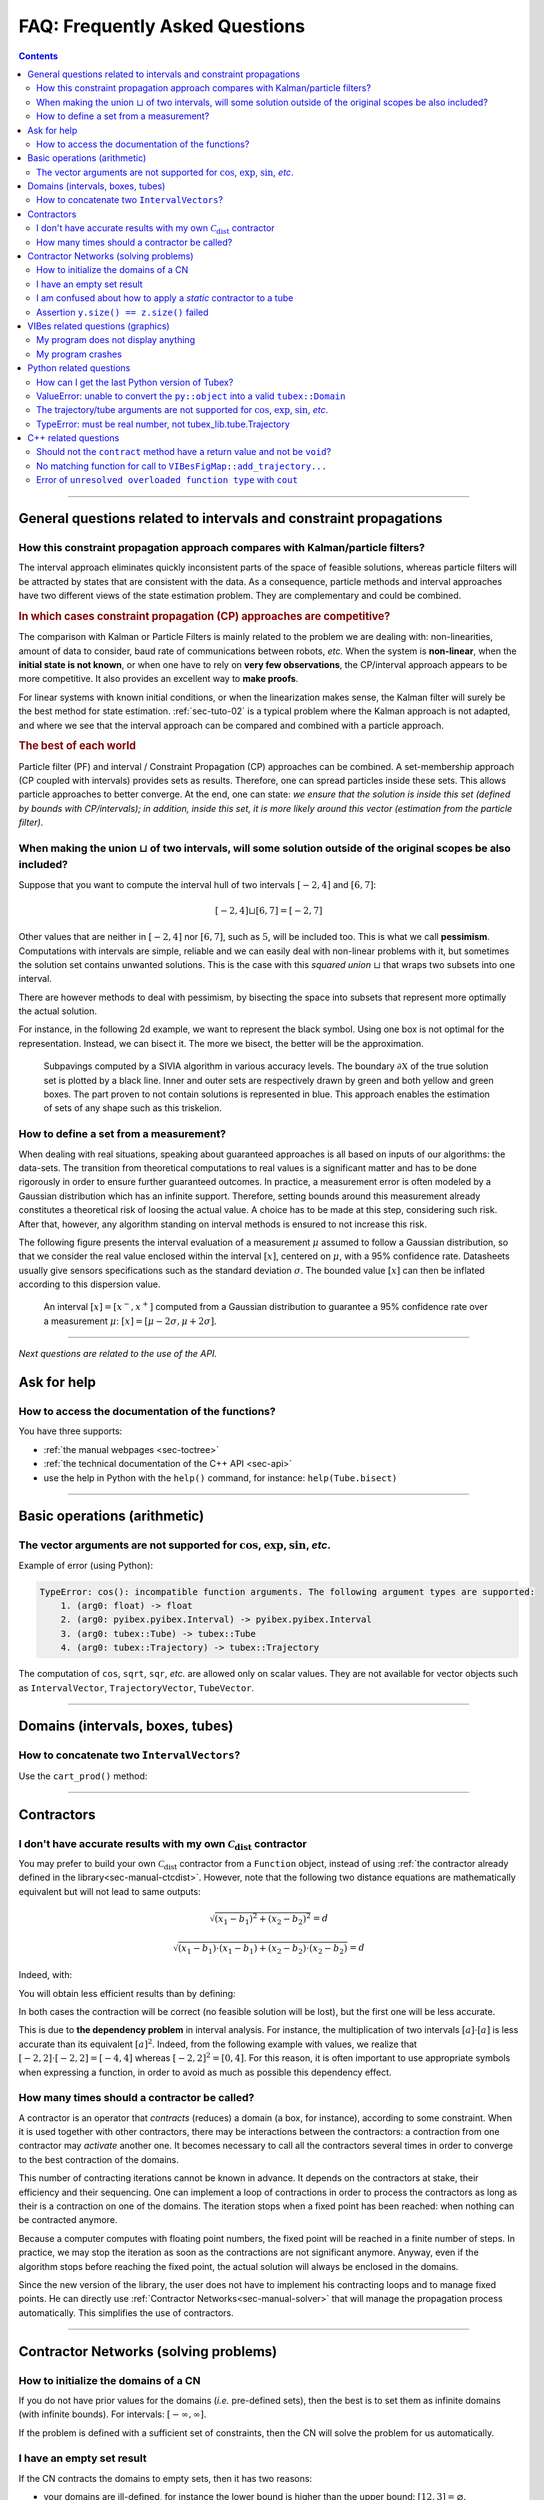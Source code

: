 .. _sec-faq:

###############################
FAQ: Frequently Asked Questions
###############################


.. contents:: 


------------------------------------------------------------------

General questions related to intervals and constraint propagations
==================================================================

How this constraint propagation approach compares with Kalman/particle filters?
-------------------------------------------------------------------------------

The interval approach eliminates quickly inconsistent parts of the space of feasible solutions, whereas particle filters will be attracted by states that are consistent with the data.
As a consequence, particle methods and interval approaches have two different views of the state estimation problem.
They are complementary and could be combined.


.. rubric:: In which cases constraint propagation (CP) approaches are competitive?

The comparison with Kalman or Particle Filters is mainly related to the problem we are dealing with: non-linearities, amount of data to consider, baud rate of communications between robots, *etc.* When the system is **non-linear**, when the **initial state is not known**, or when one have to rely on **very few observations**, the CP/interval approach appears to be more competitive. It also provides an excellent way to **make proofs**.

For linear systems with known initial conditions, or when the linearization makes sense, the Kalman filter will surely be the best method for state estimation.
:ref:`sec-tuto-02` is a typical problem where the Kalman approach is not adapted, and where we see that the interval approach can be compared and combined with a particle approach.


.. rubric:: The best of each world

Particle filter (PF) and interval / Constraint Propagation (CP) approaches can be combined. A set-membership approach (CP coupled with intervals) provides sets as results. Therefore, one can spread particles inside these sets. This allows particle approaches to better converge. At the end, one can state: *we ensure that the solution is inside this set (defined by bounds with CP/intervals); in addition, inside this set, it is more likely around this vector (estimation from the particle filter)*.


When making the union :math:`\sqcup` of two intervals, will some solution outside of the original scopes be also included?
--------------------------------------------------------------------------------------------------------------------------

Suppose that you want to compute the interval hull of two intervals :math:`[-2,4]` and :math:`[6,7]`:

.. math::

  [-2,4]\sqcup[6,7]=[-2,7]

Other values that are neither in :math:`[-2,4]` nor :math:`[6,7]`, such as :math:`5`, will be included too.
This is what we call **pessimism**. Computations with intervals are simple, reliable and we can easily deal with non-linear problems with it, but sometimes the solution set contains unwanted solutions. This is the case with this *squared union* :math:`\sqcup` that wraps two subsets into one interval.

There are however methods to deal with pessimism, by bisecting the space into subsets that represent more optimally the actual solution.

For instance, in the following 2d example, we want to represent the black symbol. Using one box is not optimal for the representation. Instead, we can bisect it. The more we bisect, the better will be the approximation.

.. figure:: img/triskell_sivia_rohou.png

  Subpavings computed by a SIVIA algorithm in various accuracy levels. The boundary :math:`\partial\mathbb{X}` of the true solution set is plotted by a black line. Inner and outer sets are respectively drawn by green and both yellow and green boxes. The part proven to not contain solutions is represented in blue. This approach enables the estimation of sets of any shape such as this triskelion.


How to define a set from a measurement?
---------------------------------------

When dealing with real situations, speaking about guaranteed approaches is all based on inputs of our algorithms: the data-sets. The transition from theoretical computations to real values is a significant matter and has to be done rigorously in order to ensure further guaranteed outcomes.
In practice, a measurement error is often modeled by a Gaussian distribution which has an infinite support. Therefore, setting bounds around this measurement already constitutes a theoretical risk of loosing the actual value. A choice has to be made at this step, considering such risk. After that, however, any algorithm standing on interval methods is ensured to not increase this risk.

The following figure presents the interval evaluation of a measurement :math:`\mu` assumed to follow a Gaussian distribution, so that we consider the real value enclosed within the interval :math:`[x]`, centered on :math:`\mu`, with a 95% confidence rate. Datasheets usually give sensors specifications such as the standard deviation :math:`\sigma`. The bounded value :math:`[x]` can then be inflated according to this dispersion value.

.. figure:: img/interval_gaussian.png
  :width: 600px

  An interval :math:`[x]=[x^-,x^+]` computed from a Gaussian distribution to guarantee a 95% confidence rate over a measurement :math:`\mu`: :math:`[x] = [\mu-2\sigma,\mu+2\sigma]`.


------------------------------------------------------------------

*Next questions are related to the use of the API.*

Ask for help
============

How to access the documentation of the functions?
-------------------------------------------------

You have three supports:

* :ref:`the manual webpages <sec-toctree>`
* :ref:`the technical documentation of the C++ API <sec-api>`
* use the help in Python with the ``help()`` command, for instance: ``help(Tube.bisect)``


------------------------------------------------------------------

Basic operations (arithmetic)
=============================

The vector arguments are not supported for :math:`\cos`, :math:`\exp`, :math:`\sin`, *etc*.
-------------------------------------------------------------------------------------------

Example of error (using Python):

.. code::

  TypeError: cos(): incompatible function arguments. The following argument types are supported:
      1. (arg0: float) -> float
      2. (arg0: pyibex.pyibex.Interval) -> pyibex.pyibex.Interval
      3. (arg0: tubex::Tube) -> tubex::Tube
      4. (arg0: tubex::Trajectory) -> tubex::Trajectory

.. from pyibex import *
.. from tubex_lib import *
.. import math
.. 
.. x = IntervalVector(2)
.. print(cos(x))

The computation of ``cos``, ``sqrt``, ``sqr``, *etc.* are allowed only on scalar values. They are not available for vector objects such as ``IntervalVector``, ``TrajectoryVector``, ``TubeVector``.


------------------------------------------------------------------

Domains (intervals, boxes, tubes)
=================================

How to concatenate two ``IntervalVectors``?
-------------------------------------------

Use the ``cart_prod()`` method:

.. tabs::
  
  .. code-tab:: py

    a = IntervalVector([[0,1],[2,3]])
    b = IntervalVector([[4,5],[6,7]])
    c = cart_prod(a,b)
    # c: ([0, 1] ; [2, 3] ; [4, 5] ; [6, 7])

  .. code-tab:: c++

    IntervalVector a({{0,1},{2,3}});
    IntervalVector b({{4,5},{6,7}});
    IntervalVector c = cart_prod(a,b);
    // c: ([0, 1] ; [2, 3] ; [4, 5] ; [6, 7])


------------------------------------------------------------------

Contractors
===========

I don't have accurate results with my own :math:`\mathcal{C}_{\textrm{dist}}` contractor
----------------------------------------------------------------------------------------

You may prefer to build your own :math:`\mathcal{C}_{\textrm{dist}}` contractor from a ``Function`` object, instead of using :ref:`the contractor already defined in the library<sec-manual-ctcdist>`.
However, note that the following two distance equations are mathematically equivalent but will not lead to same outputs:

.. math::

  \sqrt{(x_1-b_1)^2+(x_2-b_2)^2}=d

  \sqrt{(x_1-b_1)\cdot(x_1-b_1)+(x_2-b_2)\cdot(x_2-b_2)}=d

Indeed, with:

.. tabs::
  
  .. code-tab:: py

    f_dist = Function("x[2]", "b[2]", "d",
                      "sqrt((x[0]-b[0])*(x[0]-b[0])+(x[1]-b[1])*(x[1]-b[1])) - d")
    ctc_dist = CtcFunction(f_dist, Interval(0))

  .. code-tab:: c++

    Function f_dist("x[2]", "b[2]", "d",
                    "sqrt((x[0]-b[0])*(x[0]-b[0])+(x[1]-b[1])*(x[1]-b[1])) - d");
    CtcFunction ctc_dist(f_dist, Interval(0));

You will obtain less efficient results than by defining:

.. tabs::
  
  .. code-tab:: py

    f_dist = Function("x[2]", "b[2]", "d",
                      "sqrt((x[0]-b[0])^2+(x[1]-b[1])^2) - d")
    ctc_dist = CtcFunction(f_dist, Interval(0))

  .. code-tab:: c++

    Function f_dist("x[2]", "b[2]", "d",
                    "sqrt((x[0]-b[0])^2+(x[1]-b[1])^2) - d");
    CtcFunction ctc_dist(f_dist, Interval(0));

In both cases the contraction will be correct (no feasible solution will be lost), but the first one will be less accurate.

This is due to **the dependency problem** in interval analysis. 
For instance, the multiplication of two intervals :math:`[a]\cdot[a]` is less accurate than its equivalent :math:`[a]^2`.
Indeed, from the following example with values, we realize that :math:`[-2,2]\cdot[-2,2]=[-4,4]` whereas :math:`[-2,2]^2=[0,4]`. 
For this reason, it is often important to use appropriate symbols when expressing a function, in order to avoid as much as possible this dependency effect.


How many times should a contractor be called?
---------------------------------------------

A contractor is an operator that *contracts* (reduces) a domain (a box, for instance), according to some constraint.
When it is used together with other contractors, there may be interactions between the contractors: a contraction from one contractor may *activate* another one. It becomes necessary to call all the contractors several times in order to converge to the best contraction of the domains.

This number of contracting iterations cannot be known in advance. It depends on the contractors at stake, their efficiency and their sequencing.
One can implement a loop of contractions in order to process the contractors as long as their is a contraction on one of the domains. The iteration stops when a fixed point has been reached: when nothing can be contracted anymore.

Because a computer computes with floating point numbers, the fixed point will be reached in a finite number of steps.
In practice, we may stop the iteration as soon as the contractions are not significant anymore.
Anyway, even if the algorithm stops before reaching the fixed point, the actual solution will always be enclosed in the domains.

Since the new version of the library, the user does not have to implement his contracting loops and to manage fixed points. He can directly use :ref:`Contractor Networks<sec-manual-solver>` that will manage the propagation process automatically. This simplifies the use of contractors.


------------------------------------------------------------------

Contractor Networks (solving problems)
======================================

How to initialize the domains of a CN
-------------------------------------

If you do not have prior values for the domains (*i.e.* pre-defined sets), then the best is to set them as infinite domains (with infinite bounds). For intervals: :math:`[-\infty,\infty]`.

If the problem is defined with a sufficient set of constraints, then the CN will solve the problem for us automatically. 


I have an empty set result
--------------------------

If the CN contracts the domains to empty sets, then it has two reasons:

* your domains are ill-defined, for instance the lower bound is higher than the upper bound: :math:`[12,3]=\varnothing`.
* the problem has no solution according to the constraints at stake: there exists no vector (or trajectory) that complies with all the related constraints.


I am confused about how to apply a *static* contractor to a tube
----------------------------------------------------------------

A *static* contractor does not depend on time and only involves static domains such as intervals and boxes.
When one wants to apply a static contractor on a tube, the goal is to apply it for each time :math:`t` in :math:`[t_0,t_f]`.

Consider for instance a robot (the position of which is enclosed in :math:`[\mathbf{x}](\cdot)`) moving around a landmark represented by the box :math:`[\mathbf{b}]`. The evolution of the distances between the robot and the landmark is enclosed in a tube :math:`[y](\cdot)`.

Using the static :math:`\mathcal{C}_{\textrm{dist}}` contractor for the distance constraint, we would naturally come to the following infinite sequence:

.. code::

  Cdist([x](t0),[b],[y](t0))
  Cdist([x](t1),[b],[y](t1))
  ...
  Cdist([x](tf),[b],[y](tf))

| ... continuously and for any time :math:`t` in :math:`[t_0,t_f]`.
| Since :math:`[\mathbf{b}]` is not a tube, its value is repeated for each contractor.

A :ref:`CN<sec-manual-solver>` can manage the static constraint for any time in an efficient way. This can be implemented in one line only:

.. tabs::

  .. code-tab:: py

    cn.add(ctc.dist, [x,b,y])
  
  .. code-tab:: c++

    cn.add(ctc.dist, {x,b,y});


Assertion ``y.size() == z.size()`` failed
-----------------------------------------

This means that the contractor requires the domains ``y`` and ``z`` to be of same dimension.

The error may be raised with the :math:`\mathcal{C}_{\textrm{eval}}` contractor, when the tube to evaluate is not of the same dimension as the evaluation box or its derivative tube. 

------------------------------------------------------------------

VIBes related questions (graphics)
==================================


My program does not display anything
------------------------------------

Do not forget to launch :ref:`the VIBes Viewer<sec-manual-vibes>`.


My program crashes
------------------

Do not forget to initialize :ref:`the VIBes Viewer<sec-manual-vibes>` before any graphical functions:

.. tabs::

  .. code-tab:: py

    beginDrawing()

    # ...

    endDrawing()

  .. code-tab:: c++

    vibes::beginDrawing();

    // ...

    vibes::endDrawing();


------------------------------------------------------------------

Python related questions
========================

How can I get the last Python version of Tubex?
-----------------------------------------------

.. code-block:: bash
  
  pip3 install tubex-lib --upgrade


ValueError: unable to convert the ``py::object`` into a valid ``tubex::Domain``
-------------------------------------------------------------------------------

In Python, if you are defining a box with:

.. code:: py

  yi = ([-0.84, -0.83], [-0.76, -0.75])

| You are not creating an ``IntervalVector``, but a list of ``Interval`` objects.
| The CN needs an ``IntervalVector`` to run:

.. code:: py

  yi = IntervalVector([[-0.84, -0.83], [-0.76, -0.75]])


The trajectory/tube arguments are not supported for :math:`\cos`, :math:`\exp`, :math:`\sin`, *etc*.
----------------------------------------------------------------------------------------------------

Example of error (using Python):

.. code::

  TypeError: cos(): incompatible function arguments. The following argument types are supported:
      1. (arg0: pyibex.pyibex.Interval) -> pyibex.pyibex.Interval
  Invoked with: TubeVector 

.. from tubex_lib import *
.. from pyibex import *
.. import math
.. 
.. x = TubeVector(Interval(0,10),0.01,2)


You probably imported the ``tubex_lib`` module before the ``pyibex`` module. Here is the correct import order:

.. code:: py

  from pyibex import *
  from tubex_lib import *


TypeError: must be real number, not tubex_lib.tube.Trajectory
-------------------------------------------------------------

The problem may appear when you import the ``math`` module after the ``tubex_lib``.
The following import order works:

.. code:: py

  from math import *
  from tubex_lib import *


------------------------------------------------------------------

C++ related questions
=====================

Should not the ``contract`` method have a return value and not be ``void``?
---------------------------------------------------------------------------

*Then, how do we return the value of the contraction performed?*

In C++, it is different than in Python (due to the spirit of the language). The update is done by *reference* which means that the argument given to the ``contract()`` method will be updated. No need to return a value in this case.

Note that we know that it is a "return value by reference" because of the ``&`` in the function definition. For instance: ``void contract(ibex::IntervalVector& a)``.
One have to update the ``a`` inside the function in order to return the contracted set.


No matching function for call to ``VIBesFigMap::add_trajectory...``
-------------------------------------------------------------------

.. code:: 

  error: no matching function for call to ‘tubex::VIBesFigMap::add_trajectory(tubex::TrajectoryVector&, const char [3], int, int)’

The function needs a pointer to the trajectory.


Error of ``unresolved overloaded function type`` with ``cout``
--------------------------------------------------------------

If you try to display the result of an operation on intervals, for instance, ``x|y``, you may obtain this type of error:

.. code:: 
  
  no match for ‘operator<<’ (operand types are ‘ibex::Interval’ and ‘<unresolved overloaded function type>’)

This can be solved using parentheses: 

.. code:: c++

  cout << (x|y) << endl;
  // Instead of: cout << x|y << endl;